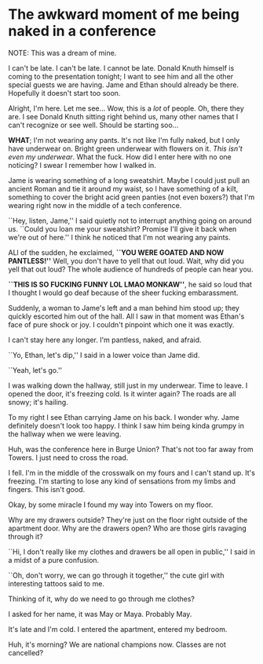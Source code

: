 * The awkward moment of me being naked in a conference

NOTE: This was a dream of mine.

I can't be late. I can't be late. I cannot be late. Donald Knuth himself is
coming to the presentation tonight; I want to see him and all the other special
guests we are having. Jame and Ethan should already be there. Hopefully it
doesn't start too soon.

Alright, I'm here. Let me see... Wow, this is a /lot/ of people. Oh, there they
are. I see Donald Knuth sitting right behind us, many other names that I can't
recognize or see well. Should be starting soo...

*WHAT*; I'm not wearing any pants. It's not like I'm fully naked, but I only have
underwear on. Bright green underwear with flowers on it. /This isn't even my
underwear/. What the fuck. How did I enter here with no one noticing? I swear I
remember how I walked in.

Jame is wearing something of a long sweatshirt. Maybe I could just pull an
ancient Roman and tie it around my waist, so I have something of a kilt,
something to cover the bright acid green panties (not even boxers?) that I'm
wearing right now in the middle of a tech conference.

``Hey, listen, Jame,'' I said quietly not to interrupt anything going on around
us. ``Could you loan me your sweatshirt? Promise I'll give it back when we're
out of here.'' I think he noticed that I'm not wearing any paints.

ALl of the sudden, he exclaimed, *``YOU WERE GOATED AND NOW PANTLESS!''* Well,
you don't have to yell that out loud. Wait, why did you yell that out loud? The
whole audience of hundreds of people can hear you.

*``THIS IS SO FUCKING FUNNY LOL LMAO MONKAW''*, he said so loud that I thought I
would go deaf because of the sheer fucking embarassment.

Suddenly, a woman to Jame's left and a man behind him stood up; they quickly
escorted him out of the hall. All I saw in that moment was Ethan's face of pure
shock or joy. I couldn't pinpoint which one it was exactly.

I can't stay here any longer. I'm pantless, naked, and afraid.

``Yo, Ethan, let's dip,'' I said in a lower voice than Jame did.

``Yeah, let's go.''

I was walking down the hallway, still just in my underwear. Time to leave. I
opened the door, it's freezing cold. Is it winter again? The roads are all
snowy; it's hailing.

To my right I see Ethan carrying Jame on his back. I wonder why. Jame definitely
doesn't look too happy. I think I saw him being kinda grumpy in the hallway when
we were leaving.

Huh, was the conference here in Burge Union? That's not too far away from
Towers. I just need to cross the road.

I fell. I'm in the middle of the crosswalk on my fours and I can't stand
up. It's freezing. I'm starting to lose any kind of sensations from my limbs and
fingers. This isn't good.

Okay, by some miracle I found my way into Towers on my floor.

Why are my drawers outside? They're just on the floor right outside of the
apartment door. Why are the drawers open? Who are those girls ravaging through
it?

``Hi, I don't really like my clothes and drawers be all open in public,'' I said
in a midst of a pure confusion.

``Oh, don't worry, we can go through it together,'' the cute girl with
interesting tattoos said to me.

Thinking of it, why do we need to go through me clothes?

I asked for her name, it was May or Maya. Probably May.

It's late and I'm cold. I entered the apartment, entered my bedroom.

Huh, it's morning? We are national champions now. Classes are not cancelled?
